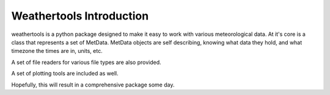
Weathertools Introduction
========================================

weathertools is a python package designed to make it easy to work with various meteorological data. At it's core is a class that represents a set of MetData. MetData objects are self describing, knowing what data they hold, and what timezone the times are in, units, etc.

A set of file readers for various file types are also provided.

A set of plotting tools are included as well.

Hopefully, this will result in a comprehensive package some day.



